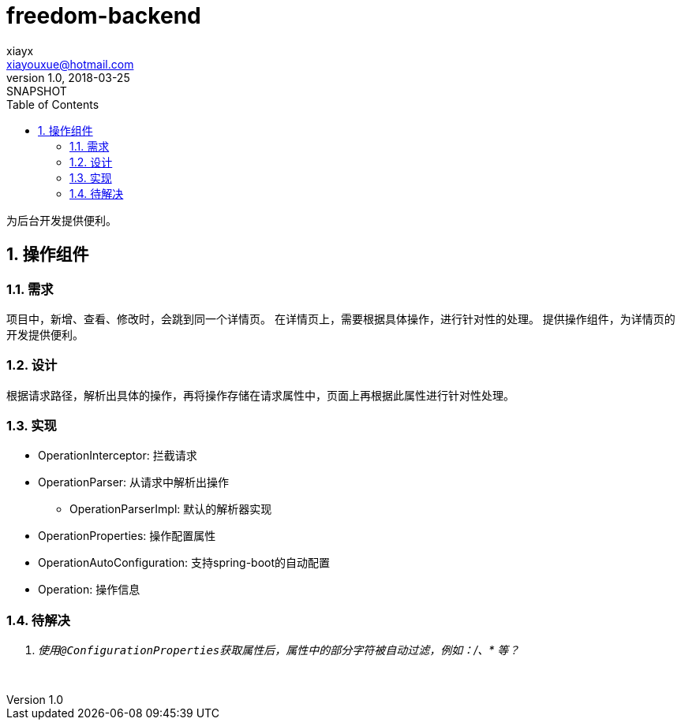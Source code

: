 = freedom-backend
xiayx <xiayouxue@hotmail.com>
v1.0, 2018-03-25: SNAPSHOT
:doctype: docbook
:toc: left
:numbered:

为后台开发提供便利。

== 操作组件

=== 需求
项目中，新增、查看、修改时，会跳到同一个详情页。
在详情页上，需要根据具体操作，进行针对性的处理。
提供操作组件，为详情页的开发提供便利。

=== 设计
根据请求路径，解析出具体的操作，再将操作存储在请求属性中，页面上再根据此属性进行针对性处理。

=== 实现
* OperationInterceptor: 拦截请求
* OperationParser: 从请求中解析出操作
** OperationParserImpl: 默认的解析器实现
* OperationProperties: 操作配置属性
* OperationAutoConfiguration: 支持spring-boot的自动配置
* Operation: 操作信息

=== 待解决
[qanda]
使用``@ConfigurationProperties``获取属性后，属性中的部分字符被自动过滤，例如：/、* 等？:: &nbsp;
